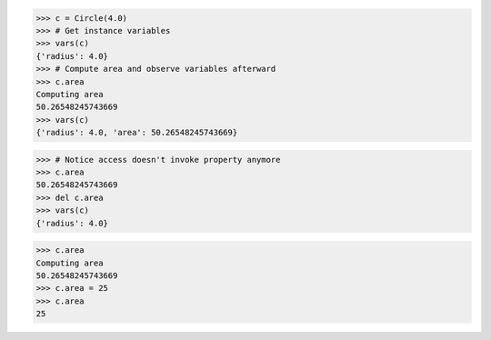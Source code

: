 >>> c = Circle(4.0)
>>> # Get instance variables
>>> vars(c)
{'radius': 4.0}
>>> # Compute area and observe variables afterward
>>> c.area
Computing area
50.26548245743669
>>> vars(c)
{'radius': 4.0, 'area': 50.26548245743669}

>>> # Notice access doesn't invoke property anymore
>>> c.area
50.26548245743669
>>> del c.area
>>> vars(c)
{'radius': 4.0}

.. 该技术有一个潜在的缺点，即，计算出的值在创建之后就变成可变的（mutable）了。

>>> c.area
Computing area
50.26548245743669
>>> c.area = 25
>>> c.area
25